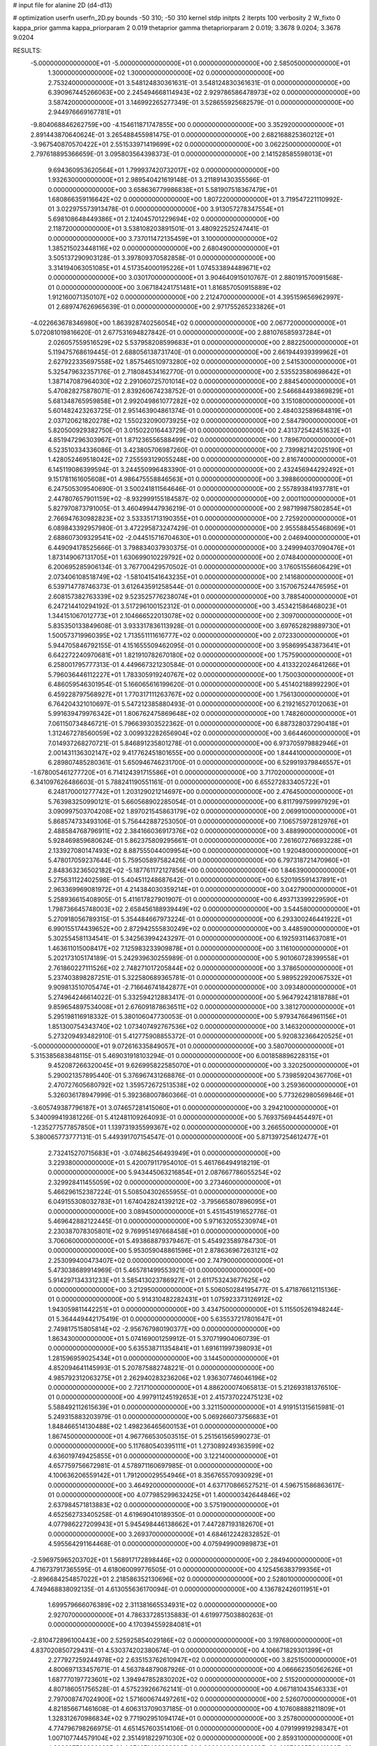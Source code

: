 # input file for alanine 2D (d4-d13)

# optimization
userfn       userfn_2D.py
bounds       -50 310; -50 310
kernel       stdp
initpts      2
iterpts      100
verbosity    2
W_fixto      0
kappa_prior  gamma
kappa_priorparam 2 0.019
thetaprior gamma
thetapriorparam 2 0.019; 3.3678 9.0204; 3.3678 9.0204

RESULTS:
 -5.000000000000000E+01 -5.000000000000000E+01  0.000000000000000E+00       2.585050000000000E+01
  1.300000000000000E+02  1.300000000000000E+02  0.000000000000000E+00       2.753240000000000E+01       3.548124830361631E-01  3.548124830361631E-01       0.000000000000000E+00  6.390967445266063E+00
  2.245494668114943E+02  2.929786586478973E+02  0.000000000000000E+00       3.587420000000000E+01       3.146992265277349E-01  3.528655925682579E-01       0.000000000000000E+00  2.944976669167781E+01
 -9.804068846262759E+00 -4.154611871747855E+00  0.000000000000000E+00       3.352920000000000E+01       2.891443870640624E-01  3.265488455981475E-01       0.000000000000000E+00  2.682168825360212E+01
 -3.967540870570422E+01  2.551533971419699E+02  0.000000000000000E+00       3.062250000000000E+01       2.797618895366659E-01  3.095803564398373E-01       0.000000000000000E+00  2.141528585598013E+01
  9.694360953620564E+01  1.799937420732017E+02  0.000000000000000E+00       1.932630000000000E+01       2.989540421619148E-01  3.211891430355566E-01       0.000000000000000E+00  3.658636779986838E+01
  5.581907518367479E+01  1.680866359116642E+02  0.000000000000000E+00       1.807220000000000E+01       3.719547221110992E-01  3.022975573913478E-01       0.000000000000000E+00  3.913057278347554E+01
  5.698108648449386E+01  2.124045701229694E+02  0.000000000000000E+00       2.118720000000000E+01       3.538108203891501E-01  3.480922525247441E-01       0.000000000000000E+00  3.737011472135459E+01
  3.100000000000000E+02  1.385215023448116E+02  0.000000000000000E+00       2.680490000000000E+01       3.505137290903128E-01  3.397809370582858E-01       0.000000000000000E+00  3.314194063051085E+01
  4.517354000195226E+01  1.074533894489671E+02  0.000000000000000E+00       3.030170000000000E+01       3.904640915010767E-01  2.880191570091568E-01       0.000000000000000E+00  3.067184241751481E+01
  1.816857050915889E+02  1.912160071350107E+02  0.000000000000000E+00       2.212470000000000E+01       4.395159656962997E-01  2.689747626965639E-01       0.000000000000000E+00  2.971755265233826E+01
 -4.022663678346980E+00  1.863928740256054E+02  0.000000000000000E+00       2.067720000000000E+01       5.072081019816620E-01  2.677531694827842E-01       0.000000000000000E+00  2.881076585937284E+01
  2.026057559516529E+02  5.537958208599683E+01  0.000000000000000E+00       2.882250000000000E+01       5.119475768619445E-01  2.688056138731740E-01       0.000000000000000E+00  2.661944939399962E+01
  2.627922335697558E+02  1.857546510973280E+02  0.000000000000000E+00       2.541530000000000E+01       5.325479632357176E-01  2.718084534162770E-01       0.000000000000000E+00  2.535523580698642E+01
  1.387147087964030E+02  2.291060725701014E+02  0.000000000000000E+00       2.884540000000000E+01       5.470828275878071E-01  2.839260674238752E-01       0.000000000000000E+00  2.546684493869829E+01
  5.681348765959858E+01  2.992049861077282E+02  0.000000000000000E+00       3.151080000000000E+01       5.601482423263725E-01  2.951463904861374E-01       0.000000000000000E+00  2.484032589684819E+01
  2.037120621820278E+02  1.550232090073925E+02  0.000000000000000E+00       2.584790000000000E+01       5.820500929382750E-01  3.015022016443729E-01       0.000000000000000E+00  2.431372542451632E+01
  4.851947296303967E+01  1.871236556588499E+02  0.000000000000000E+00       1.789670000000000E+01       6.523510334336086E-01  3.423805706987260E-01       0.000000000000000E+00  2.739982142025190E+01
  1.428052469518042E+02  7.255593129055248E+00  0.000000000000000E+00       2.816740000000000E+01       6.145119086399594E-01  3.244550996483390E-01       0.000000000000000E+00  2.432456944292492E+01
  9.151781161605608E+01  4.986475558846563E+01  0.000000000000000E+00       3.398860000000000E+01       6.247505309540690E-01  3.500241811564646E-01       0.000000000000000E+00  2.557893841937781E+01
  2.447807657901159E+02 -8.932999155184587E-02  0.000000000000000E+00       2.000110000000000E+01       5.827970873791005E-01  3.460499447936219E-01       0.000000000000000E+00  2.987199875802854E+01
  2.766947630982823E+02  3.533351713190355E+01  0.000000000000000E+00       2.725920000000000E+01       6.089843392957980E-01  3.472295873247429E-01       0.000000000000000E+00  2.955588455468069E+01
  2.688607309329541E+02 -2.044515716704630E+01  0.000000000000000E+00       2.046940000000000E+01       6.449094178525666E-01  3.798834037930375E-01       0.000000000000000E+00  3.249994037090476E+01
  1.873149067131705E+01  1.630699010229792E+02  0.000000000000000E+00       2.074840000000000E+01       6.200695285906134E-01  3.767700429570502E-01       0.000000000000000E+00  3.176051556606429E+01
  2.073406108518749E+02 -1.581041541643235E+01  0.000000000000000E+00       2.141680000000000E+01       6.539714778746373E-01  3.612643591258544E-01       0.000000000000000E+00  3.157067524476595E+01
  2.608157382763339E+02  9.523525776238074E+01  0.000000000000000E+00       3.788540000000000E+01       6.247214410294192E-01  3.517296100152312E-01       0.000000000000000E+00  3.453421586468023E+01
  1.344151067012773E+01  2.104666522013078E+02  0.000000000000000E+00       2.309700000000000E+01       5.835350133849608E-01  3.933317836113928E-01       0.000000000000000E+00  3.697652829889730E+01
  1.500573719960395E+02  1.713551111616777E+02  0.000000000000000E+00       2.072330000000000E+01       5.944705846792155E-01  4.151655509462095E-01       0.000000000000000E+00  3.958699543873641E+01
  6.642272240970681E+01  1.821910782670180E+02  0.000000000000000E+00       1.757590000000000E+01       6.258001795777313E-01  4.449667321230584E-01       0.000000000000000E+00  4.413322024641266E+01
  5.796036446112227E+01  1.783305919240767E+02  0.000000000000000E+00       1.750030000000000E+01       6.486059546301954E-01  5.166065616199620E-01       0.000000000000000E+00  5.451402188992290E+01
  6.459228797568927E+01  1.770317111263767E+02  0.000000000000000E+00       1.756130000000000E+01       6.764204321010697E-01  5.547212385880493E-01       0.000000000000000E+00  6.219216527012063E+01
  5.991639479976342E+01  1.806762475869648E+02  0.000000000000000E+00       1.748260000000000E+01       7.061150734846721E-01  5.796639303522362E-01       0.000000000000000E+00  6.887328037290418E+01
  1.312467278560059E+02  3.009932282656904E+02  0.000000000000000E+00       3.664460000000000E+01       7.014937268270721E-01  5.846891235801278E-01       0.000000000000000E+00  6.973705979882946E+01
  2.001431136302147E+02  9.417762451801655E+00  0.000000000000000E+00       1.844410000000000E+01       6.289807485280361E-01  5.650946746231700E-01       0.000000000000000E+00  6.529919379846557E+01
 -1.678005461277720E+01  6.714124391715586E+01  0.000000000000000E+00       3.717020000000000E+01       6.341097626486603E-01  5.788241190551161E-01       0.000000000000000E+00  6.655272833405722E+01
  6.248170001277742E+01  1.203129021214697E+00  0.000000000000000E+00       2.476450000000000E+01       5.763983250990121E-01  5.660568902285054E-01       0.000000000000000E+00  6.811799759997929E+01
  3.090997503704208E+02  1.897021545863179E+02  0.000000000000000E+00       2.069910000000000E+01       5.868574733493106E-01  5.756442887253050E-01       0.000000000000000E+00  7.106575972812976E+01
  2.488584768796911E+02  2.384166036917376E+02  0.000000000000000E+00       3.488990000000000E+01       5.928469859680624E-01  5.862375809295661E-01       0.000000000000000E+00  7.261607276693228E+01
  2.133927080147493E+02  8.887555044009954E+00  0.000000000000000E+00       1.920480000000000E+01       5.478017059237644E-01  5.759505897582426E-01       0.000000000000000E+00  6.797318721470960E+01
  2.848363236502182E+02 -5.187761172127856E+00  0.000000000000000E+00       1.846390000000000E+01       5.275631122402598E-01  5.404511248687642E-01       0.000000000000000E+00  6.520195591437891E+01
  2.963369969081972E+01  4.214384030359214E+01  0.000000000000000E+00       3.042790000000000E+01       5.258936615408905E-01  5.411617827901907E-01       0.000000000000000E+00  6.493713399229590E+01
  1.798736645748003E+02  2.658456188939449E+02  0.000000000000000E+00       3.544580000000000E+01       5.270918056789315E-01  5.354484667973224E-01       0.000000000000000E+00  6.293300246441922E+01
  6.990155174439652E+00  2.872942555830249E+02  0.000000000000000E+00       3.448590000000000E+01       5.302554581134541E-01  5.342563994243297E-01       0.000000000000000E+00  6.192593114637081E+01
  1.463611015008417E+02  7.125983233909878E+01  0.000000000000000E+00       3.116100000000000E+01       5.202173105174189E-01  5.242939630255989E-01       0.000000000000000E+00  5.901060728399558E+01
  2.761860227111526E+02  2.748271017205844E+02  0.000000000000000E+00       3.378650000000000E+01       5.237403898287251E-01  5.322580689365781E-01       0.000000000000000E+00  5.989522920067532E+01
  9.909813510705474E+01 -2.716646741842877E+01  0.000000000000000E+00       3.093480000000000E+01       5.274964246614022E-01  5.332594212883417E-01       0.000000000000000E+00  5.964792421818788E+01
  9.859654897534008E+01  2.676091878636511E+02  0.000000000000000E+00       3.381270000000000E+01       5.295198116918332E-01  5.380106047730053E-01       0.000000000000000E+00  5.979347664961156E+01
  1.851300754343740E+02  1.073407492767536E+02  0.000000000000000E+00       3.146320000000000E+01       5.273209493482910E-01  5.412775908855372E-01       0.000000000000000E+00  5.920832366420525E+01
 -5.000000000000000E+01  9.072616335849057E+01  0.000000000000000E+00       3.580700000000000E+01       5.315385683848115E-01  5.469031918103294E-01       0.000000000000000E+00  6.001858896228315E+01
  9.452087266320045E+01  9.626995822585070E+01  0.000000000000000E+00       3.320250000000000E+01       5.290021357895440E-01  5.376967431268876E-01       0.000000000000000E+00  5.739859204367706E+01
  2.470727605680792E+02  1.359572672513538E+02  0.000000000000000E+00       3.259360000000000E+01       5.326036178947999E-01  5.392368007860366E-01       0.000000000000000E+00  5.773262980569846E+01
 -3.605749387796187E+01  3.074657281415060E+01  0.000000000000000E+00       3.294210000000000E+01       5.340099419381226E-01  5.412481109264093E-01       0.000000000000000E+00  5.769375694454497E+01
 -1.235277577857850E+01  1.139731935599367E+02  0.000000000000000E+00       3.266550000000000E+01       5.380065773777131E-01  5.449391707154547E-01       0.000000000000000E+00  5.871397254612477E+01
  2.732415270715683E+01 -3.074862546493949E+01  0.000000000000000E+00       3.229380000000000E+01       5.420079117954010E-01  5.461766494918219E-01       0.000000000000000E+00  5.943445063216854E+01
  2.087667786055254E+02  2.329928411455059E+02  0.000000000000000E+00       3.273460000000000E+01       5.466296152387224E-01  5.508504302655955E-01       0.000000000000000E+00  6.049155308032783E+01
  1.674042824139212E+02 -3.795665807896095E+01  0.000000000000000E+00       3.089450000000000E+01       5.451545191652776E-01  5.469642882122445E-01       0.000000000000000E+00  5.971632055230974E+01
  2.230387078305801E+02  9.769951497668458E+01  0.000000000000000E+00       3.706060000000000E+01       5.493868879379467E-01  5.454923589784730E-01       0.000000000000000E+00  5.953059048861596E+01
  2.878636967263121E+02  2.253099400473407E+02  0.000000000000000E+00       2.747900000000000E+01       5.473038689914969E-01  5.465781499553921E-01       0.000000000000000E+00  5.914297134331233E+01
  3.585413023786927E+01  2.611753243677625E+02  0.000000000000000E+00       3.212950000000000E+01       5.506050284195477E-01  5.471876612115136E-01       0.000000000000000E+00  5.914310482282431E+01
  1.075923373126912E+02  1.943059811442251E+01  0.000000000000000E+00       3.434750000000000E+01       5.115505261948244E-01  5.364449442175419E-01       0.000000000000000E+00  5.635537217801647E+01
  2.749817515805814E+02 -2.956767980190377E+00  0.000000000000000E+00       1.863430000000000E+01       5.074169001259912E-01  5.370719904060739E-01       0.000000000000000E+00  5.635538711354841E+01
  1.691611997398093E+01  1.281596959025434E+01  0.000000000000000E+00       3.144500000000000E+01       4.852094641145993E-01  5.207875882748221E-01       0.000000000000000E+00  4.985792312063275E+01
  2.262940283236206E+02  1.936307746046196E+02  0.000000000000000E+00       2.721710000000000E+01       4.886200074065813E-01  5.212693181376510E-01       0.000000000000000E+00  4.997911245192653E+01
  2.415737022475123E+02  5.588492112615639E+01  0.000000000000000E+00       3.321150000000000E+01       4.919151315615981E-01  5.249315883203979E-01       0.000000000000000E+00  5.069266073756683E+01
  1.848466514130488E+02  1.498236465600153E+01  0.000000000000000E+00       1.867450000000000E+01       4.967766530503515E-01  5.251561565990273E-01       0.000000000000000E+00  5.117680540395111E+01
  1.273089249363599E+02  4.636019749425855E+01  0.000000000000000E+00       3.122140000000000E+01       4.657759756672981E-01  4.578971160697985E-01       0.000000000000000E+00  4.100636206559142E+01
  1.791200029554946E+01  8.356765570930929E+01  0.000000000000000E+00       3.464920000000000E+01       4.637170866527521E-01  4.596751586863617E-01       0.000000000000000E+00  4.077985299632425E+01
  1.400000342644846E+02  2.637984571813883E+02  0.000000000000000E+00       3.575190000000000E+01       4.652562733405258E-01  4.619690410189350E-01       0.000000000000000E+00  4.077986227209943E+01
  5.945498446138662E+01  7.447287193182670E+01  0.000000000000000E+00       3.269370000000000E+01       4.684612242832852E-01  4.595564291164468E-01       0.000000000000000E+00  4.075949900989873E+01
 -2.596975965203702E+01  1.568917172898446E+02  0.000000000000000E+00       2.284940000000000E+01       4.716737917365595E-01  4.618060099776505E-01       0.000000000000000E+00  4.125456383799356E+01
 -2.896684254857022E+01  2.218586352130696E+02  0.000000000000000E+00       2.528010000000000E+01       4.749468838092135E-01  4.613055636170094E-01       0.000000000000000E+00  4.136782426011951E+01
  1.699579666076389E+02  2.311381665534931E+02  0.000000000000000E+00       2.927070000000000E+01       4.786337285135883E-01  4.619977503880263E-01       0.000000000000000E+00  4.170394559284081E+01
 -2.810472896100443E+00  2.525925854029186E+02  0.000000000000000E+00       3.197680000000000E+01       4.837020850729431E-01  4.530374202380674E-01       0.000000000000000E+00  4.106671829301399E+01
  2.277927259244978E+02  2.635153762610947E+02  0.000000000000000E+00       3.825150000000000E+01       4.800697133457671E-01  4.563784879087926E-01       0.000000000000000E+00  4.066662350562626E+01
  1.687770197723601E+02  1.394947852830202E+02  0.000000000000000E+00       2.515200000000000E+01       4.807186051756528E-01  4.575239266762141E-01       0.000000000000000E+00  4.067181043546333E+01
  2.797008747024900E+02  1.571600674497261E+02  0.000000000000000E+00       2.526070000000000E+01       4.821856671461608E-01  4.606313709037185E-01       0.000000000000000E+00  4.107608888211809E+01
  1.328312670986834E+02  9.771902951094174E+01  0.000000000000000E+00       3.257800000000000E+01       4.774796798266975E-01  4.651457603514106E-01       0.000000000000000E+00  4.079199919298347E+01
  1.007107744579104E+02  2.351491822971030E+02  0.000000000000000E+00       2.859310000000000E+01       4.803897788696692E-01  4.674971438228802E-01       0.000000000000000E+00  4.137823558441932E+01
  2.809442281082302E+02  1.183605711674728E+02  0.000000000000000E+00       3.324250000000000E+01       4.826073656562221E-01  4.684758182362711E-01       0.000000000000000E+00  4.137828800004905E+01
  2.941982273161989E+02  6.298099918759463E+01  0.000000000000000E+00       3.452390000000000E+01       4.844064624306323E-01  4.729783145197466E-01       0.000000000000000E+00  4.237998728107273E+01
 -1.575262240221368E+01 -4.229133170549421E+01  0.000000000000000E+00       2.989230000000000E+01       4.486766184612650E-01  4.504084760534615E-01       0.000000000000000E+00  3.625175867536935E+01
  1.314963713289574E+02 -2.451031548412152E+01  0.000000000000000E+00       3.507260000000000E+01       4.267667504940399E-01  4.426450596465042E-01       0.000000000000000E+00  3.439393371508886E+01
  6.979607128552622E+01  2.583470895166707E+02  0.000000000000000E+00       3.078870000000000E+01       4.291880128805983E-01  4.422541591152004E-01       0.000000000000000E+00  3.439392477230722E+01
 -1.682038461549848E+00  3.781433937572557E+01  0.000000000000000E+00       3.499980000000000E+01       4.295542500737765E-01  4.393969659165629E-01       0.000000000000000E+00  3.396556557202848E+01
  1.944115020451167E+02  3.017775432076368E+02  0.000000000000000E+00       3.319790000000000E+01       4.314821594930118E-01  4.405049642468742E-01       0.000000000000000E+00  3.414672919303331E+01
  8.225339323673137E+01  1.244682306276405E+02  0.000000000000000E+00       2.736730000000000E+01       4.307217724636944E-01  4.438656852723812E-01       0.000000000000000E+00  3.414678319591125E+01
  6.449940247022458E+01  3.163202136103792E+01  0.000000000000000E+00       2.875190000000000E+01       4.331866259162797E-01  4.436012457788243E-01       0.000000000000000E+00  3.414692232445962E+01
 -2.665316092878212E+01  2.843453085699988E+02  0.000000000000000E+00       3.174580000000000E+01       4.392041937467851E-01  4.370990222861195E-01       0.000000000000000E+00  3.442460007775675E+01
  2.098328100230758E+02  1.264248525133628E+02  0.000000000000000E+00       3.191320000000000E+01       4.390663647842826E-01  4.401065500667590E-01       0.000000000000000E+00  3.463730887123367E+01
  1.367683127687878E+02  1.996981980408781E+02  0.000000000000000E+00       2.246790000000000E+01       4.393980533285947E-01  4.430738237328006E-01       0.000000000000000E+00  3.497601936756747E+01
  2.606192953553215E+02  3.009202235065131E+02  0.000000000000000E+00       3.176690000000000E+01       4.386009591513589E-01  4.446191198125159E-01       0.000000000000000E+00  3.492703466365079E+01
  2.383867966377067E+02  1.652083208766921E+02  0.000000000000000E+00       2.773870000000000E+01       4.392554195671827E-01  4.458395122434068E-01       0.000000000000000E+00  3.502531756416527E+01
  1.967111022394032E+01  1.257610216572454E+02  0.000000000000000E+00       2.835390000000000E+01       4.405163416537074E-01  4.485065094430441E-01       0.000000000000000E+00  3.547145143463302E+01
  1.614175425363026E+02  2.902282287071876E+02  0.000000000000000E+00       3.600030000000000E+01       4.373481498904881E-01  4.539986972433584E-01       0.000000000000000E+00  3.580549078581444E+01
 -3.796590852094592E+01 -1.843153469732011E+01  0.000000000000000E+00       2.346530000000000E+01       4.305610833024063E-01  4.376837058774861E-01       0.000000000000000E+00  3.407755848865423E+01
  8.727508153237859E+01  3.012488397946374E+02  0.000000000000000E+00       3.204490000000000E+01       4.235406219027571E-01  4.130401678084352E-01       0.000000000000000E+00  3.027060301863153E+01
  6.418023885905805E+01 -3.279014172275648E+01  0.000000000000000E+00       2.745960000000000E+01       4.118373336730033E-01  4.095817189178151E-01       0.000000000000000E+00  2.875328292017408E+01
  1.646729901646744E+02  4.640012045118603E+01  0.000000000000000E+00       2.520900000000000E+01       4.127227586481207E-01  4.117045139309192E-01       0.000000000000000E+00  2.899869736438340E+01
  2.353610583949593E+02 -3.702824202130059E+01  0.000000000000000E+00       2.761010000000000E+01       4.129309205210904E-01  4.144630213023939E-01       0.000000000000000E+00  2.924262593401889E+01
  1.037175226478884E+02  1.437478474040010E+02  0.000000000000000E+00       2.416030000000000E+01       4.144743892374983E-01  4.151986484935014E-01       0.000000000000000E+00  2.937820528058552E+01
  2.449462093657753E+02  2.130048142074872E+02  0.000000000000000E+00       3.026030000000000E+01       4.147560433333518E-01  4.149740868532167E-01       0.000000000000000E+00  2.921253388148431E+01
  1.838781128986100E+02  7.659010750796185E+01  0.000000000000000E+00       3.101760000000000E+01       4.150757536082303E-01  4.099878211510581E-01       0.000000000000000E+00  2.856472647065981E+01